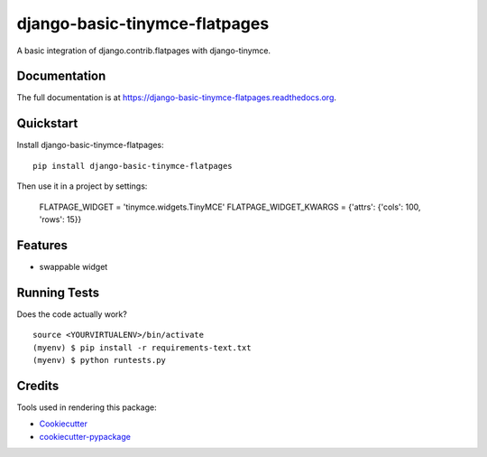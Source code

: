 =============================
django-basic-tinymce-flatpages
=============================

.. image:: https://badge.fury.io/py/django-basic-tinymce-flatpages.png
    :target: https://badge.fury.io/py/django-basic-tinymce-flatpages

.. image:: https://travis-ci.org/ad-m/django-basic-tinymce-flatpages.png?branch=master
    :target: https://travis-ci.org/ad-m/django-basic-tinymce-flatpages

A basic integration of django.contrib.flatpages with django-tinymce.

Documentation
-------------

The full documentation is at https://django-basic-tinymce-flatpages.readthedocs.org.

Quickstart
----------

Install django-basic-tinymce-flatpages::

    pip install django-basic-tinymce-flatpages

Then use it in a project by settings:

    FLATPAGE_WIDGET = 'tinymce.widgets.TinyMCE'
    FLATPAGE_WIDGET_KWARGS = {'attrs': {'cols': 100, 'rows': 15}}


Features
--------

* swappable widget

Running Tests
--------------

Does the code actually work?

::

    source <YOURVIRTUALENV>/bin/activate
    (myenv) $ pip install -r requirements-text.txt
    (myenv) $ python runtests.py

Credits
---------

Tools used in rendering this package:

*  Cookiecutter_
*  `cookiecutter-pypackage`_

.. _Cookiecutter: https://github.com/audreyr/cookiecutter
.. _`cookiecutter-pypackage`: https://github.com/pydanny/cookiecutter-djangopackage
